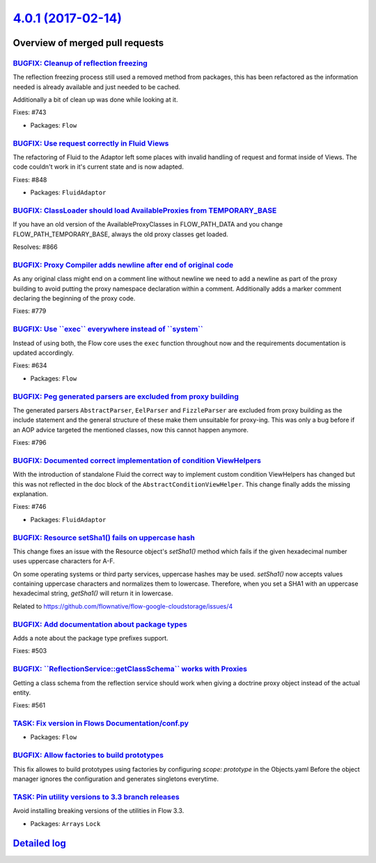 `4.0.1 (2017-02-14) <https://github.com/neos/flow-development-collection/releases/tag/4.0.1>`_
==============================================================================================

Overview of merged pull requests
~~~~~~~~~~~~~~~~~~~~~~~~~~~~~~~~

`BUGFIX: Cleanup of reflection freezing <https://github.com/neos/flow-development-collection/pull/851>`_
--------------------------------------------------------------------------------------------------------

The reflection freezing process still used a removed method from packages,
this has been refactored as the information needed is already available and
just needed to be cached.

Additionally a bit of clean up was done while looking at it.

Fixes: #743

* Packages: ``Flow``

`BUGFIX: Use request correctly in Fluid Views <https://github.com/neos/flow-development-collection/pull/852>`_
--------------------------------------------------------------------------------------------------------------

The refactoring of Fluid to the Adaptor left some places with invalid handling
of request and format inside of Views. The code couldn't work in it's current
state and is now adapted.

Fixes: #848

* Packages: ``FluidAdaptor``

`BUGFIX: ClassLoader should load AvailableProxies from TEMPORARY_BASE <https://github.com/neos/flow-development-collection/pull/867>`_
--------------------------------------------------------------------------------------------------------------------------------------

If you have an old version of the AvailableProxyClasses in FLOW_PATH_DATA
and you change FLOW_PATH_TEMPORARY_BASE, always the old proxy classes
get loaded.

Resolves: #866

`BUGFIX: Proxy Compiler adds newline after end of original code <https://github.com/neos/flow-development-collection/pull/854>`_
--------------------------------------------------------------------------------------------------------------------------------

As any original class might end on a comment line without newline we need to
add a newline as part of the proxy building to avoid putting the proxy
namespace declaration within a comment. Additionally adds a marker comment
declaring the beginning of the proxy code.

Fixes: #779

`BUGFIX: Use \`\`exec\`\` everywhere instead of \`\`system\`\` <https://github.com/neos/flow-development-collection/pull/856>`_
-------------------------------------------------------------------------------------------------------------------------------

Instead of using both, the Flow core uses the ``exec`` function throughout
now and the requirements documentation is updated accordingly.

Fixes: #634

* Packages: ``Flow``

`BUGFIX: Peg generated parsers are excluded from proxy building <https://github.com/neos/flow-development-collection/pull/853>`_
--------------------------------------------------------------------------------------------------------------------------------

The generated parsers ``AbstractParser``, ``EelParser`` and ``FizzleParser``
are excluded from proxy building as the include statement and the general
structure of these make them unsuitable for proxy-ing. This was only a bug
before if an AOP advice targeted the mentioned classes, now this cannot
happen anymore.

Fixes: #796

`BUGFIX: Documented correct implementation of condition ViewHelpers <https://github.com/neos/flow-development-collection/pull/855>`_
------------------------------------------------------------------------------------------------------------------------------------

With the introduction of standalone Fluid the correct way to implement
custom condition ViewHelpers has changed but this was not reflected in
the doc block of the ``AbstractConditionViewHelper``. This change finally
adds the missing explanation.

Fixes: #746

* Packages: ``FluidAdaptor``

`BUGFIX: Resource setSha1() fails on uppercase hash <https://github.com/neos/flow-development-collection/pull/865>`_
--------------------------------------------------------------------------------------------------------------------

This change fixes an issue with the Resource object's
`setSha1()` method which fails if the given hexadecimal
number uses uppercase characters for A-F.

On some operating systems or third party services,
uppercase hashes may be used. `setSha1()` now accepts
values containing uppercase characters and normalizes
them to lowercase. Therefore, when you set a SHA1
with an uppercase hexadecimal string, `getSha1()`
will return it in lowercase.

Related to https://github.com/flownative/flow-google-cloudstorage/issues/4

`BUGFIX: Add documentation about package types <https://github.com/neos/flow-development-collection/pull/862>`_
---------------------------------------------------------------------------------------------------------------

Adds a note about the package type prefixes support.

Fixes: #503

`BUGFIX: \`\`ReflectionService::getClassSchema\`\` works with Proxies <https://github.com/neos/flow-development-collection/pull/860>`_
--------------------------------------------------------------------------------------------------------------------------------------

Getting a class schema from the reflection service should work
when giving a doctrine proxy object instead of the actual entity.

Fixes: #561

`TASK: Fix version in Flows Documentation/conf.py <https://github.com/neos/flow-development-collection/pull/861>`_
------------------------------------------------------------------------------------------------------------------

* Packages: ``Flow``

`BUGFIX: Allow factories to build prototypes <https://github.com/neos/flow-development-collection/pull/850>`_
-------------------------------------------------------------------------------------------------------------

This fix allowes to build prototypes using factories by configuring
`scope: prototype` in the Objects.yaml
Before the object manager ignores the configuration and generates singletons everytime.

`TASK: Pin utility versions to 3.3 branch releases <https://github.com/neos/flow-development-collection/pull/846>`_
-------------------------------------------------------------------------------------------------------------------

Avoid installing breaking versions of the utilities in Flow 3.3.

* Packages: ``Arrays`` ``Lock``

`Detailed log <https://github.com/neos/flow-development-collection/compare/4.0.0...4.0.1>`_
~~~~~~~~~~~~~~~~~~~~~~~~~~~~~~~~~~~~~~~~~~~~~~~~~~~~~~~~~~~~~~~~~~~~~~~~~~~~~~~~~~~~~~~~~~~
